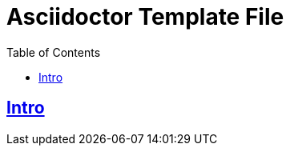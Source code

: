 = Asciidoctor Template File
:linkcss!:
:webfonts!:
:icons!: font
:source-highlighter: pygments
:pygments-css: style
:sectlinks:
:toc: left

== Intro


